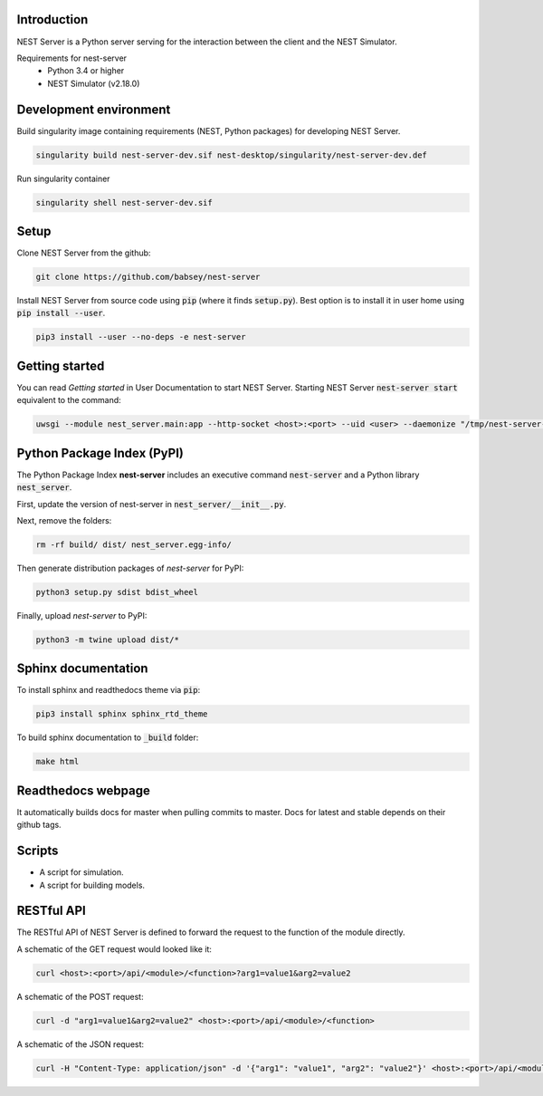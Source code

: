 Introduction
============
NEST Server is a Python server serving for the interaction between the client
and the NEST Simulator.


Requirements for nest-server
 * Python 3.4 or higher
 * NEST Simulator (v2.18.0)


Development environment
=======================

Build singularity image containing requirements (NEST, Python packages) for developing NEST Server.

.. code-block:: none

   singularity build nest-server-dev.sif nest-desktop/singularity/nest-server-dev.def

Run singularity container

.. code-block:: none

   singularity shell nest-server-dev.sif


Setup
=====
Clone NEST Server from the github:

.. code-block:: none

   git clone https://github.com/babsey/nest-server

Install NEST Server from source code using :code:`pip` (where it finds :code:`setup.py`).
Best option is to install it in user home using :code:`pip install --user`.

.. code-block:: none

   pip3 install --user --no-deps -e nest-server


Getting started
===============
You can read `Getting started` in User Documentation to start NEST Server.
Starting NEST Server :code:`nest-server start` equivalent to the command:

.. code-block:: none

   uwsgi --module nest_server.main:app --http-socket <host>:<port> --uid <user> --daemonize "/tmp/nest-server-<host>-<port>.log"


Python Package Index (PyPI)
===========================
The Python Package Index **nest-server** includes an executive command :code:`nest-server` and a Python library :code:`nest_server`.

First, update the version of nest-server in :code:`nest_server/__init__.py`.

Next, remove the folders:

.. code-block:: none

   rm -rf build/ dist/ nest_server.egg-info/

Then generate distribution packages of `nest-server` for PyPI:

.. code-block:: none

   python3 setup.py sdist bdist_wheel

Finally, upload `nest-server` to PyPI:

.. code-block:: none

   python3 -m twine upload dist/*


Sphinx documentation
====================
To install sphinx and readthedocs theme via  :code:`pip`:

.. code-block:: none

   pip3 install sphinx sphinx_rtd_theme


To build sphinx documentation to  :code:`_build` folder:

.. code-block:: none

   make html


Readthedocs webpage
===================
It automatically builds docs for master when pulling commits to master.
Docs for latest and stable depends on their github tags.



Scripts
=======
- A script for simulation.
- A script for building models.


RESTful API
===========
The RESTful API of NEST Server is defined to forward the request to the function of the module directly.

A schematic of the GET request would looked like it:

.. code-block:: none

   curl <host>:<port>/api/<module>/<function>?arg1=value1&arg2=value2


A schematic of the POST request:

.. code-block:: none

   curl -d "arg1=value1&arg2=value2" <host>:<port>/api/<module>/<function>


A schematic of the JSON request:

.. code-block:: none

   curl -H "Content-Type: application/json" -d '{"arg1": "value1", "arg2": "value2"}' <host>:<port>/api/<module>/<function>
